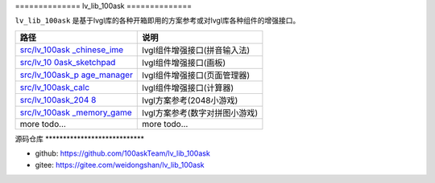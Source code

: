 .. \_lv_lib_100ask:

============== lv_lib_100ask ==============

``lv_lib_100ask``
是基于lvgl库的各种开箱即用的方案参考或对lvgl库各种组件的增强接口。

+-----------------------------------+-----------------------------------+
| 路径                              | 说明                              |
+===================================+===================================+
| `src/lv_100ask                    | lvgl组件增强接口(拼音输入法)      |
| _chinese_ime <https://gitee.com/w |                                   |
| eidongshan/lv_lib_100ask/blob/mas |                                   |
| ter/src/lv_100ask_chinese_ime>`__ |                                   |
+-----------------------------------+-----------------------------------+
| `src/lv_10                        | lvgl组件增强接口(画板)            |
| 0ask_sketchpad <https://gitee.com |                                   |
| /weidongshan/lv_lib_100ask/blob/m |                                   |
| aster/src/lv_100ask_sketchpad>`__ |                                   |
+-----------------------------------+-----------------------------------+
| `src/lv_100ask_p                  | lvgl组件增强接口(页面管理器)      |
| age_manager <https://gitee.com/we |                                   |
| idongshan/lv_lib_100ask/blob/mast |                                   |
| er/src/lv_100ask_page_manager>`__ |                                   |
+-----------------------------------+-----------------------------------+
| `src/lv_100ask_calc <https://gite | lvgl组件增强接口(计算器)          |
| e.com/weidongshan/lv_lib_100ask/b |                                   |
| lob/master/src/lv_100ask_calc>`__ |                                   |
+-----------------------------------+-----------------------------------+
| `src/lv_100ask_204                | lvgl方案参考(2048小游戏)          |
| 8 <%5Bhttps://gitee.com/weidongsh |                                   |
| an/lv_lib_100ask%5D(https://gitee |                                   |
| .com/weidongshan/lv_lib_100ask/tr |                                   |
| ee/master/src/lv_100ask_2048)>`__ |                                   |
+-----------------------------------+-----------------------------------+
| `src/lv_100ask                    | lvgl方案参考(数字对拼图小游戏)    |
| _memory_game <https://gitee.com/w |                                   |
| eidongshan/lv_lib_100ask/blob/mas |                                   |
| ter/src/lv_100ask_memory_game>`__ |                                   |
+-----------------------------------+-----------------------------------+
| more todo…                        | more todo…                        |
+-----------------------------------+-----------------------------------+

源码仓库 \***************************\*

-  github: https://github.com/100askTeam/lv_lib_100ask
-  gitee: https://gitee.com/weidongshan/lv_lib_100ask

